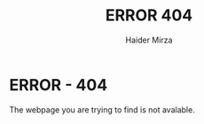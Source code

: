 #+TITLE: ERROR 404
#+AUTHOR: Haider Mirza

* ERROR - 404
The webpage you are trying to find is not avalable.

